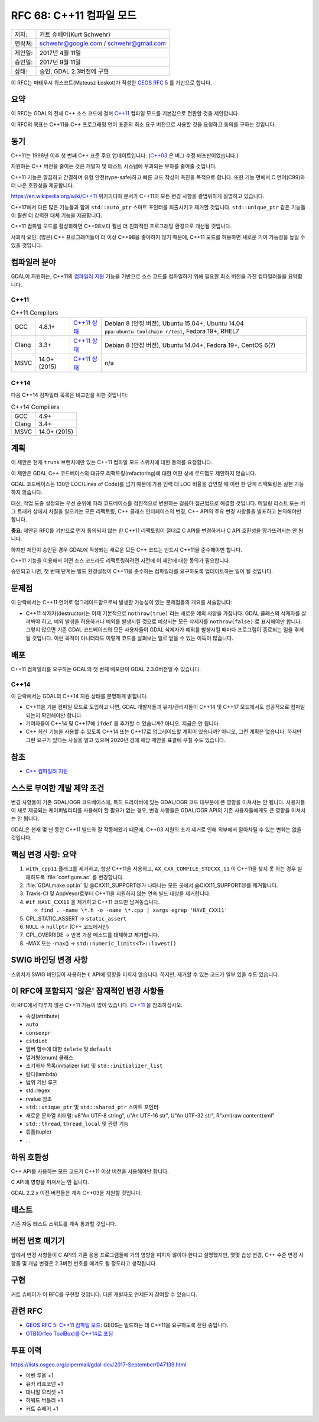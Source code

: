.. _rfc-68:

==============================
RFC 68: C++11 컴파일 모드
==============================

======== ======================================
저자:    커트 슈베어(Kurt Schwehr)
연락처:  schwehr@google.com / schwehr@gmail.com
제안일:  2017년 4월 11일
승인일:  2017년 9월 11일
상태:    승인, GDAL 2.3버전에 구현
======== ======================================

이 RFC는 마테우시 워스코트(Mateusz Łoskot)가 작성한 `GEOS RFC 5 <https://trac.osgeo.org/geos/wiki/RFC5>`_ 를 기반으로 합니다.

요약
----

이 RFC는 GDAL의 전체 C++ 소스 코드에 걸쳐 `C++11 <https://ko.wikipedia.org/wiki/C%2B%2B11>`_ 컴파일 모드를 기본값으로 전환할 것을 제안합니다.

이 RFC의 목표는 C++11을 C++ 프로그래밍 언어 표준의 최소 요구 버전으로 사용할 것을 요청하고 동의를 구하는 것입니다.

동기
----

C++11는 1998년 이후 첫 번째 C++ 표준 주요 업데이트입니다. (`C++03 <https://en.wikipedia.org/wiki/C++03>`_ 은 버그 수정 배포판이었습니다.)

지원하는 C++ 버전을 줄이는 것은 개발자 및 테스트 시스템에 부과되는 부하를 줄여줄 것입니다.

C++11 기능은 깔끔하고 간결하며 유형 안전(type-safe)하고 빠른 코드 작성의 촉진을 목적으로 합니다. 또한 기능 면에서 C 언어(C99)와 더 나은 호환성을 제공합니다.

`https://en.wikipedia.org/wiki/C++11 <https://en.wikipedia.org/wiki/C++11>`_ 위키피디아 문서가 C++11의 모든 변경 사항을 광범위하게 설명하고 있습니다.

C++17에서 다른 많은 기능들과 함께 ``std::auto_ptr`` 스마트 포인터를 퇴출시키고 제거할 것입니다. ``std::unique_ptr`` 같은 기능들이 훨씬 더 강력한 대체 기능을 제공합니다.

C++11 컴파일 모드를 활성화하면 C++98보다 훨씬 더 친화적인 프로그래밍 환경으로 개선될 것입니다.

사회적 요인: (많은) C++ 프로그래머들이 더 이상 C++98을 좋아하지 않기 때문에, C++11 모드를 허용하면 새로운 기여 가능성을 높일 수 있을 것입니다.

컴파일러 분야
-------------

GDAL이 지원하는, C++11의 `컴파일러 지원 <https://en.cppreference.com/w/cpp/compiler_support>`_ 기능을 기반으로 소스 코드를 컴파일하기 위해 필요한 최소 버전을 가진 컴파일러들을 요약합니다.

C++11
~~~~~

.. list-table:: C++11 Compilers
   :header-rows: 0

   * - GCC
     - 4.8.1+
     - `C++11 상태 <https://gcc.gnu.org/projects/cxx-status.html#cxx11>`_
     - Debian 8 (안정 버전), Ubuntu 15.04+, Ubuntu 14.04 ``ppa:ubuntu-toolchain-r/test``, Fedora 19+, RHEL7
   * - Clang
     - 3.3+
     - `C++11 상태 <https://clang.llvm.org/cxx_status.html#cxx11>`_
     - Debian 8 (안정 버전), Ubuntu 14.04+, Fedora 19+, CentOS 6(?)
   * - MSVC
     - 14.0+ (2015)
     - `C++11 상태 <https://docs.microsoft.com/en-us/previous-versions/hh567368(v=vs.140)>`_
     - n/a

C++14
~~~~~

다음 C++14 컴파일러 목록은 비교만을 위한 것입니다:

.. list-table:: C++14 Compilers
   :header-rows: 0

   * - GCC
     - 4.9+
   * - Clang
     - 3.4+
   * - MSVC
     - 14.0+ (2015)

계획
----

이 제안은 현재 ``trunk`` 브랜치에만 있는 C++11 컴파일 모드 스위치에 대한 동의를 요청합니다.

이 제안은 GDAL C++ 코드베이스의 대규모 리팩토링(refactoring)에 대한 어떤 상세 로드맵도 제안하지 않습니다.

GDAL 코드베이스는 130만 LOC(Lines of Code)를 넘기 때문에 가용 인력 대 LOC 비율을 감안할 때 이런 한 단계 리팩토링은 실현 가능하지 않습니다.

대신, 작업 도중 설정되는 우선 순위에 따라 코드베이스를 점진적으로 변환하는 걸음마 접근법으로 해결할 것입니다. 메일링 리스트 또는 버그 트래커 상에서 차질을 일으키는 모든 리팩토링, C++ 클래스 인터페이스의 변경, C++ API의 주요 변경 사항들을 발표하고 논의해야만 합니다.

**중요**: 제안된 RFC를 기반으로 먼저 동의되지 않는 한 C++11 리팩토링이 절대로 C API를 변경하거나 C API 호환성을 망가뜨려서는 안 됩니다.

하지만 제안이 승인된 경우 GDAL에 작성되는 새로운 모든 C++ 코드는 반드시 C++11을 준수해야만 합니다.

C++11 기능을 이용해서 어떤 소스 코드라도 리팩토링하려면 사전에 이 제안에 대한 동의가 필요합니다.

승인되고 나면, 첫 번째 단계는 빌드 환경설정이 C++11을 준수하는 컴파일러를 요구하도록 업데이트하는 일이 될 것입니다.

문제점
------

이 단락에서는 C++11 언어로 업그레이드함으로써 발생할 가능성이 있는 문제점들의 개요를 서술합니다:

-  C++11 삭제자(destructor)는 이제 기본적으로 ``nothrow(true)`` 라는 새로운 예외 사양을 가집니다. GDAL 클래스의 삭제자를 살펴봐야 하고, 예외 발생을 허용하거나 예외를 발생시킬 것으로 예상되는 모든 삭제자를 ``nothrow(false)`` 로 표시해야만 합니다. 그렇지 않으면 기존 GDAL 코드베이스의 모든 사용자들이 GDAL 삭제자가 예외를 발생시킬 때마다 프로그램이 종료되는 일을 겪게 될 것입니다. 이런 목적이 아니더라도 이렇게 코드를 살펴보는 일로 얻을 수 있는 이득이 많습니다.

배포
----

C++11 컴파일러를 요구하는 GDAL의 첫 번째 배포판이 GDAL 2.3.0버전일 수 있습니다.

.. _c14-1:

C++14
~~~~~

이 단락에서는 GDAL의 C++14 지원 상태를 분명하게 밝힙니다.

-  C++11을 기본 컴파일 모드로 도입하고 나면, GDAL 개발자들과 유지/관리자들이 C++14 및 C++17 모드에서도 성공적으로 컴파일되는지 확인해야만 합니다.

-  기여자들이 C++14 및 C++17에 ``ifdef`` 를 추가할 수 있습니까?
   아니오. 지금은 안 됩니다.

-  C++ 최신 기능을 사용할 수 있도록 C++14 또는 C++17로 업그레이드할 계획이 있습니까?
   아니오, 그런 계획은 없습니다. 하지만 그런 요구가 있다는 사실을 알고 있으며 2020년 경에 해당 제안을 표결에 부칠 수도 있습니다.

참조
----

-  `C++ 컴파일러 지원 <https://en.cppreference.com/w/cpp/compiler_support>`_

스스로 부여한 개발 제약 조건
----------------------------

변경 사항들이 기존 GDAL/OGR 코드베이스에, 특히 드라이버에 있는 GDAL/OGR 코드 대부분에 큰 영향을 미쳐서는 안 됩니다. 사용자들이 새로 제공되는 케이퍼빌리티를 사용해야 할 필요가 없는 경우, 변경 사항들은 GDAL/OGR API의 기존 사용자들에게도 큰 영향을 미쳐서는 안 됩니다.

GDAL은 현재 몇 년 동안 C++11 빌드와 잘 작동해왔기 때문에, C++03 지원의 초기 제거로 인해 외부에서 알아차릴 수 있는 변화는 없을 것입니다.

핵심 변경 사항: 요약
--------------------

1. ``with_cpp11`` 플래그를 제거하고, 항상 C++11을 사용하고, ``AX_CXX_COMPILE_STDCXX_11`` 이 C++11을 찾지 못 하는 경우 실패하도록 :file:`configure.ac` 를 변경합니다.
2. :file:`GDALmake.opt.in` 및 @CXX11_SUPPORT@가 나타나는 모든 곳에서 @CXX11_SUPPORT@를 제거합니다.
3. Travis-CI 및 AppVeyor로부터 C++11을 지원하지 않는 연속 빌드 대상을 제거합니다.
4. ``#if HAVE_CXX11`` 을 제거하고 C++11 코드만 남겨놓습니다.

   -  ``find . -name \*.h -o -name \*.cpp | xargs egrep 'HAVE_CXX11'``

5. CPL_STATIC_ASSERT -> ``static_assert``
6. ``NULL`` -> ``nullptr`` (C++ 코드에서만)
7. CPL_OVERRIDE -> 반복 가상 메소드를 대체하고 제거합니다.
8. -MAX 또는 -max() -> ``std::numeric_limits<T>::lowest()``

SWIG 바인딩 변경 사항
---------------------

스위치가 SWIG 바인딩이 사용하는 ``C`` API에 영향을 미치지 않습니다.
하지만, 제거할 수 있는 코드가 일부 있을 수도 있습니다.


이 RFC에 포함되지 '않은' 잠재적인 변경 사항들
---------------------------------------------

이 RFC에서 다루지 않은 C++11 기능이 많이 있습니다. `C++11 <https://ko.wikipedia.org/wiki/C%2B%2B11>`_ 을 참조하십시오.

-  속성(attribute)
-  ``auto``
-  ``consexpr``
-  ``cstdint``
-  멤버 함수에 대한 ``delete`` 및 ``default``
-  열거형(enum) 클래스
-  초기화자 목록(initializer list) 및 ``std::initializer_list``
-  람다(lambda)
-  범위 기반 루프
-  std::regex
-  rvalue 참조
-  ``std::unique_ptr`` 및 ``std::shared_ptr`` 스마트 포인터
-  새로운 문자열 리터럴: u8"An UTF-8 string", u"An UTF-16 str", U"An UTF-32 str", R"xml(raw content)xml"
-  ``std::thread``, ``thread_local`` 및 관련 기능
-  튜플(tuple)
-  ...

하위 호환성
-----------

C++ API를 사용하는 모든 코드가 C++11 이상 버전을 사용해야만 합니다.

C API에 영향을 미쳐서는 안 됩니다.

GDAL 2.2.x 이전 버전들은 계속 C++03을 지원할 것입니다.

테스트
------

기존 자동 테스트 스위트를 계속 통과할 것입니다.

버전 번호 매기기
----------------

앞에서 변경 사항들이 C API의 기존 응용 프로그램들에 거의 영향을 미치지 않아야 한다고 설명했지만, 몇몇 습성 변경, C++ 수준 변경 사항들 및 개념 변경은 2.3버전 번호를 매겨도 될 정도라고 생각됩니다.

구현
----

커트 슈베어가 이 RFC를 구현할 것입니다. 다른 개발자도 언제든지 참여할 수 있습니다.

관련 RFC
--------

-  `GEOS RFC 5: C++11 컴파일 모드 <https://trac.osgeo.org/geos/wiki/RFC5>`_:
   GEOS는 빌드하는 데 C++11을 요구하도록 전환 중입니다.
-  `OTB(Orfeo ToolBox)를 C++14로 포팅 <https://wiki.orfeo-toolbox.org/index.php/Request_for_Comments-36:_Move_OTB_to_C%2B%2B14>`_

투표 이력
---------

`https://lists.osgeo.org/pipermail/gdal-dev/2017-September/047139.html <https://lists.osgeo.org/pipermail/gdal-dev/2017-September/047139.html>`_

-  이벤 루올 +1
-  유카 라흐코넨 +1
-  대니얼 모리셋 +1
-  하워드 버틀러 +1
-  커트 슈베어 +1

